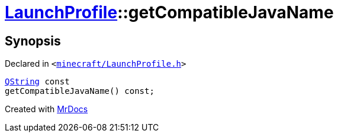 [#LaunchProfile-getCompatibleJavaName]
= xref:LaunchProfile.adoc[LaunchProfile]::getCompatibleJavaName
:relfileprefix: ../
:mrdocs:


== Synopsis

Declared in `&lt;https://github.com/PrismLauncher/PrismLauncher/blob/develop/launcher/minecraft/LaunchProfile.h#L84[minecraft&sol;LaunchProfile&period;h]&gt;`

[source,cpp,subs="verbatim,replacements,macros,-callouts"]
----
xref:QString.adoc[QString] const
getCompatibleJavaName() const;
----



[.small]#Created with https://www.mrdocs.com[MrDocs]#
